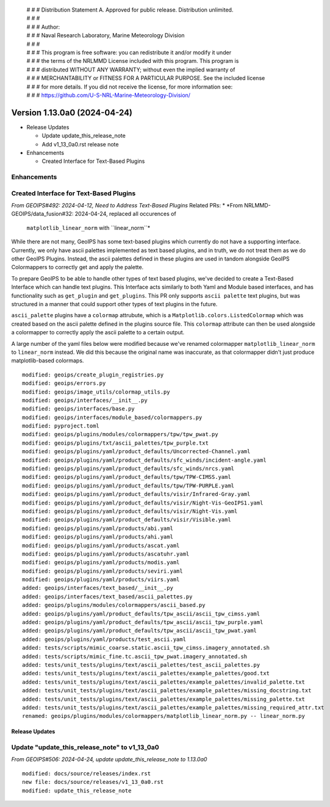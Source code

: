  | # # # Distribution Statement A. Approved for public release. Distribution unlimited.
 | # # #
 | # # # Author:
 | # # # Naval Research Laboratory, Marine Meteorology Division
 | # # #
 | # # # This program is free software: you can redistribute it and/or modify it under
 | # # # the terms of the NRLMMD License included with this program. This program is
 | # # # distributed WITHOUT ANY WARRANTY; without even the implied warranty of
 | # # # MERCHANTABILITY or FITNESS FOR A PARTICULAR PURPOSE. See the included license
 | # # # for more details. If you did not receive the license, for more information see:
 | # # # https://github.com/U-S-NRL-Marine-Meteorology-Division/

Version 1.13.0a0 (2024-04-24)
*****************************

* Release Updates

  * Update update_this_release_note
  * Add v1_13_0a0.rst release note
* Enhancements

  * Created Interface for Text-Based Plugins

Enhancements
------------

Created Interface for Text-Based Plugins
----------------------------------------

*From GEOIPS#492: 2024-04-12, Need to Address Text-Based Plugins*
Related PRs:
* *From NRLMMD-GEOIPS/data_fusion#32: 2024-04-24, replaced all occurences of
  ``matplotlib_linear_norm`` with ``linear_norm``*

While there are not many, GeoIPS has some text-based plugins which currently do not have
a supporting interface. Currently, we only have ascii palettes implemented as text based
plugins, and in truth, we do not treat them as we do other GeoIPS Plugins. Instead, the
ascii palettes defined in these plugins are used in tandom alongside GeoIPS Colormappers
to correctly get and apply the palette.

To prepare GeoIPS to be able to handle other types of text based plugins, we've decided
to create a Text-Based Interface which can handle text plugins. This Interface acts
similarly to both Yaml and Module based interfaces, and has functionality such as
``get_plugin`` and ``get_plugins``. This PR only supports ``ascii palette``
text plugins, but was structured in a manner that could support other types of text
plugins in the future.

``ascii_palette`` plugins have a ``colormap`` attrubute, which is a
``Matplotlib.colors.ListedColormap`` which was created based on the ascii palette
defined in the plugins source file. This ``colormap`` attribute can then be used
alongside a colormapper to correctly apply the ascii palette to a certain output.

A large number of the yaml files below were modified because we've renamed colormapper
``matplotlib_linear_norm`` to ``linear_norm`` instead. We did this because the original
name was inaccurate, as that colormapper didn't just produce matplotlib-based colormaps.

::

    modified: geoips/create_plugin_registries.py
    modified: geoips/errors.py
    modified: geoips/image_utils/colormap_utils.py
    modified: geoips/interfaces/__init__.py
    modified: geoips/interfaces/base.py
    modified: geoips/interfaces/module_based/colormappers.py
    modified: pyproject.toml
    modified: geoips/plugins/modules/colormappers/tpw/tpw_pwat.py
    modified: geoips/plugins/txt/ascii_palettes/tpw_purple.txt
    modified: geoips/plugins/yaml/product_defaults/Uncorrected-Channel.yaml
    modified: geoips/plugins/yaml/product_defaults/sfc_winds/incident-angle.yaml
    modified: geoips/plugins/yaml/product_defaults/sfc_winds/nrcs.yaml
    modified: geoips/plugins/yaml/product_defaults/tpw/TPW-CIMSS.yaml
    modified: geoips/plugins/yaml/product_defaults/tpw/TPW-PURPLE.yaml
    modified: geoips/plugins/yaml/product_defaults/visir/Infrared-Gray.yaml
    modified: geoips/plugins/yaml/product_defaults/visir/Night-Vis-GeoIPS1.yaml
    modified: geoips/plugins/yaml/product_defaults/visir/Night-Vis.yaml
    modified: geoips/plugins/yaml/product_defaults/visir/Visible.yaml
    modified: geoips/plugins/yaml/products/abi.yaml
    modified: geoips/plugins/yaml/products/ahi.yaml
    modified: geoips/plugins/yaml/products/ascat.yaml
    modified: geoips/plugins/yaml/products/ascatuhr.yaml
    modified: geoips/plugins/yaml/products/modis.yaml
    modified: geoips/plugins/yaml/products/seviri.yaml
    modified: geoips/plugins/yaml/products/viirs.yaml
    added: geoips/interfaces/text_based/__init__.py
    added: geoips/interfaces/text_based/ascii_palettes.py
    added: geoips/plugins/modules/colormappers/ascii_based.py
    added: geoips/plugins/yaml/product_defaults/tpw_ascii/ascii_tpw_cimss.yaml
    added: geoips/plugins/yaml/product_defaults/tpw_ascii/ascii_tpw_purple.yaml
    added: geoips/plugins/yaml/product_defaults/tpw_ascii/ascii_tpw_pwat.yaml
    added: geoips/plugins/yaml/products/test_ascii.yaml
    added: tests/scripts/mimic_coarse.static.ascii_tpw_cimss.imagery_annotated.sh
    added: tests/scripts/mimic_fine.tc.ascii_tpw_pwat.imagery_annotated.sh
    added: tests/unit_tests/plugins/text/ascii_palettes/test_ascii_palettes.py
    added: tests/unit_tests/plugins/text/ascii_palettes/example_palettes/good.txt
    added: tests/unit_tests/plugins/text/ascii_palettes/example_palettes/invalid_palette.txt
    added: tests/unit_tests/plugins/text/ascii_palettes/example_palettes/missing_docstring.txt
    added: tests/unit_tests/plugins/text/ascii_palettes/example_palettes/missing_palette.txt
    added: tests/unit_tests/plugins/text/ascii_palettes/example_palettes/missing_required_attr.txt
    renamed: geoips/plugins/modules/colormappers/matplotlib_linear_norm.py -- linear_norm.py

Release Updates
===============

Update "update_this_release_note" to v1_13_0a0
----------------------------------------------

*From GEOIPS#506: 2024-04-24, update update_this_release_note to 1.13.0a0*

::

    modified: docs/source/releases/index.rst
    new file: docs/source/releases/v1_13_0a0.rst
    modified: update_this_release_note
